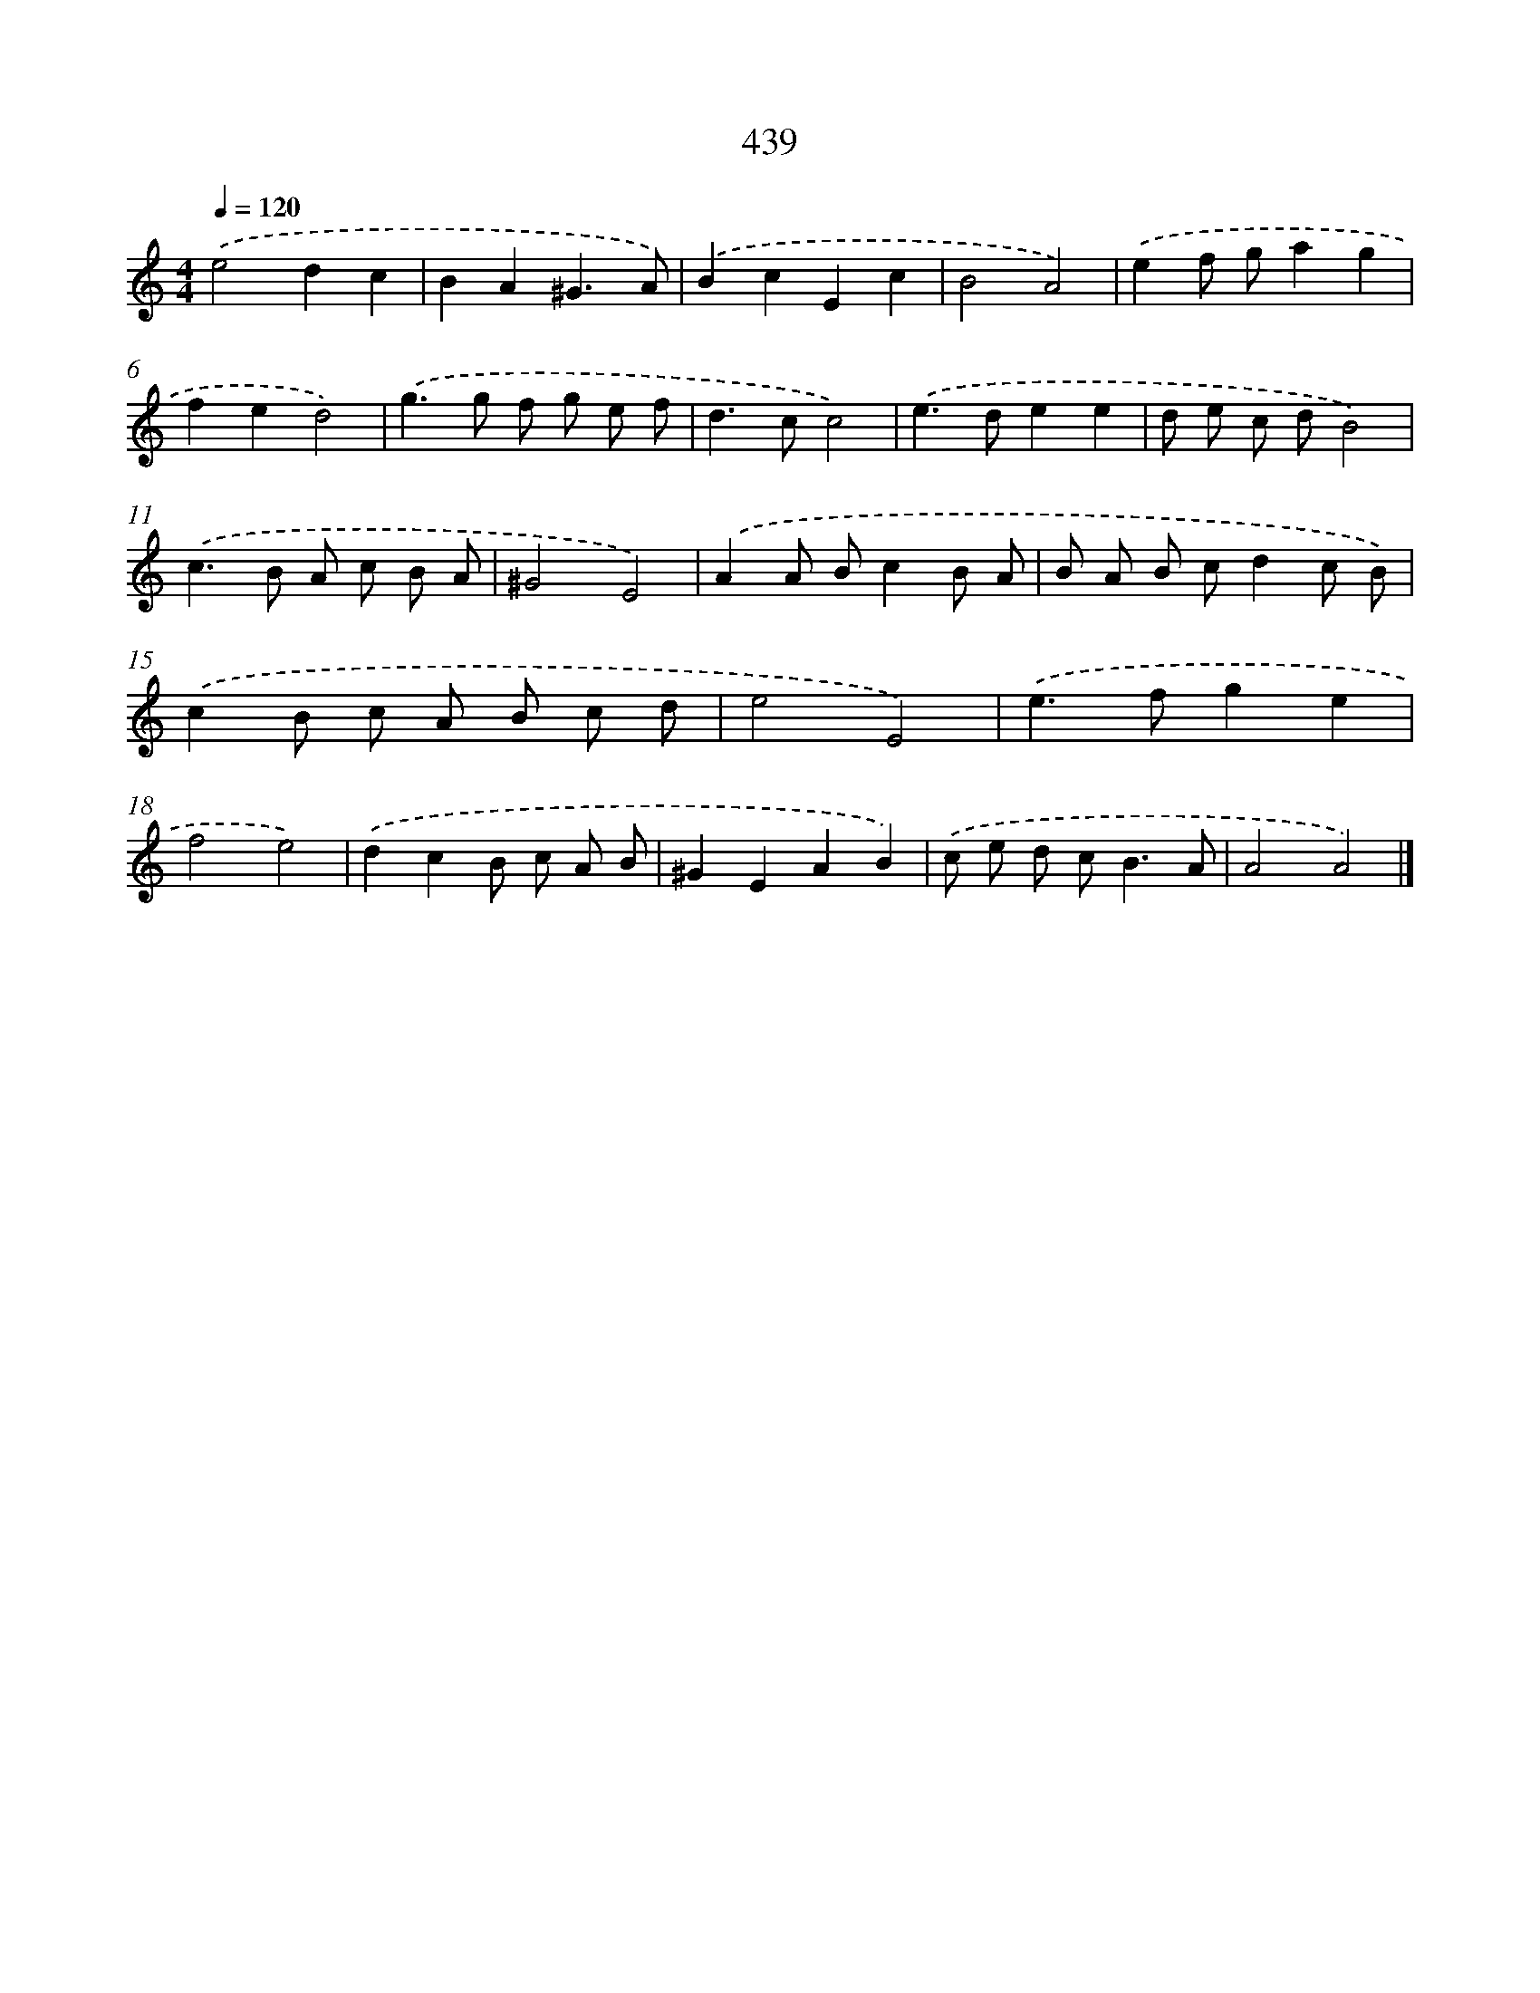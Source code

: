 X: 8126
T: 439
%%abc-version 2.0
%%abcx-abcm2ps-target-version 5.9.1 (29 Sep 2008)
%%abc-creator hum2abc beta
%%abcx-conversion-date 2018/11/01 14:36:44
%%humdrum-veritas 3403446300
%%humdrum-veritas-data 1415267074
%%continueall 1
%%barnumbers 0
L: 1/8
M: 4/4
Q: 1/4=120
K: C clef=treble
.('e4d2c2 |
B2A2^G3A) |
.('B2c2E2c2 |
B4A4) |
.('e2f ga2g2 |
f2e2d4) |
.('g2>g2 f g e f |
d2>c2c4) |
.('e2>d2e2e2 |
d e c dB4) |
.('c2>B2 A c B A |
^G4E4) |
.('A2A Bc2B A |
B A B cd2c B) |
.('c2B c A B c d |
e4E4) |
.('e2>f2g2e2 |
f4e4) |
.('d2c2B c A B |
^G2E2A2B2) |
.('c e d c2<B2A |
A4A4) |]
